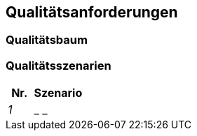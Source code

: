 [[section-quality-scenarios]]
== Qualitätsanforderungen



=== Qualitätsbaum



=== Qualitätsszenarien


[cols="1,2" options="header"]

|===
|Nr. | Szenario
| _1_ | _ _


|===